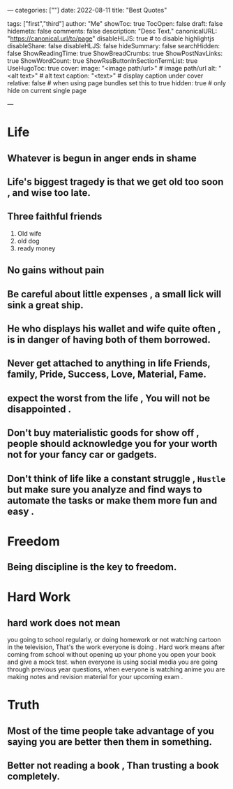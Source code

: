 ---
categories: [""]
date: 2022-08-11
title: "Best Quotes"
# weight: 1
# aliases: ["/first"]
tags: ["first","third"]
author: "Me"
showToc: true
TocOpen: false
draft: false
hidemeta: false
comments: false
description: "Desc Text."
canonicalURL: "https://canonical.url/to/page"
disableHLJS: true # to disable highlightjs
disableShare: false
disableHLJS: false
hideSummary: false
searchHidden: false
ShowReadingTime: true
ShowBreadCrumbs: true
ShowPostNavLinks: true
ShowWordCount: true
ShowRssButtonInSectionTermList: true
UseHugoToc: true
cover:
    image: "<image path/url>" # image path/url
    alt: "<alt text>" # alt text
    caption: "<text>" # display caption under cover
    relative: false # when using page bundles set this to true
    hidden: true # only hide on current single page

---

* Life
** Whatever is begun in anger ends in shame
** Life's biggest tragedy is that we get old too soon , and wise too late.
** Three faithful friends
1. Old wife
2. old dog
3. ready money
** No gains without pain
** Be careful about little expenses , a small lick will sink a great ship.
** He who displays his wallet and wife quite often , is in danger of having both of them borrowed.
** Never get attached to anything in life Friends, family, Pride, Success, Love, Material, Fame.
** expect the worst from the life , You will not be disappointed .
** Don't buy materialistic goods for show off , people should acknowledge you for your worth not for your fancy car or gadgets.
** Don't think of life like a constant struggle , =Hustle= but make sure you analyze and find ways  to automate the tasks or make them more fun and easy .

* Freedom
** Being discipline is the key to freedom.

* Hard Work
** hard work does not mean
you going to school regularly, or doing homework or not watching cartoon in the television,
That's the work everyone is doing . Hard work means after coming from school without opening up your phone you open your book and give a mock test.
when everyone is using social media you are going through previous year questions, when everyone is watching anime you are making notes and revision material for your upcoming exam .

* Truth
** Most of the time people take advantage of you saying you are better then them in something.
** Better not reading a book , Than trusting a book completely.

